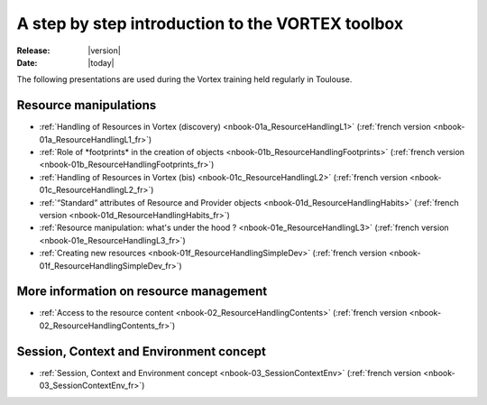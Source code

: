 
.. _stepbystep-index:

#################################################
A step by step introduction to the VORTEX toolbox
#################################################

:Release: |version|
:Date: |today|

The following presentations are used during the Vortex training held regularly
in Toulouse.

Resource manipulations
======================

* :ref:`Handling of Resources in Vortex (discovery) <nbook-01a_ResourceHandlingL1>`
  (:ref:`french version <nbook-01a_ResourceHandlingL1_fr>`) 
* :ref:`Role of *footprints* in the creation of objects  <nbook-01b_ResourceHandlingFootprints>`
  (:ref:`french version <nbook-01b_ResourceHandlingFootprints_fr>`) 
* :ref:`Handling of Resources in Vortex (bis) <nbook-01c_ResourceHandlingL2>`
  (:ref:`french version <nbook-01c_ResourceHandlingL2_fr>`)
* :ref:`“Standard” attributes of Resource and Provider objects <nbook-01d_ResourceHandlingHabits>`
  (:ref:`french version <nbook-01d_ResourceHandlingHabits_fr>`)
* :ref:`Resource manipulation: what's under the hood ? <nbook-01e_ResourceHandlingL3>`
  (:ref:`french version <nbook-01e_ResourceHandlingL3_fr>`)
* :ref:`Creating new resources <nbook-01f_ResourceHandlingSimpleDev>`
  (:ref:`french version <nbook-01f_ResourceHandlingSimpleDev_fr>`)

More information on resource management
=======================================

* :ref:`Access to the resource content <nbook-02_ResourceHandlingContents>`
  (:ref:`french version <nbook-02_ResourceHandlingContents_fr>`)
 
Session, Context and Environment concept
========================================

* :ref:`Session, Context and Environment concept <nbook-03_SessionContextEnv>`
  (:ref:`french version <nbook-03_SessionContextEnv_fr>`)  
